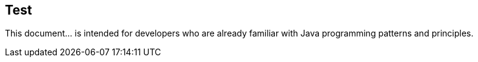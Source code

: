 == Test

This document... is intended for developers who are already familiar with Java programming patterns and principles.
